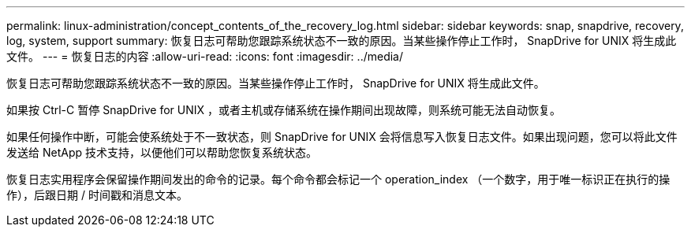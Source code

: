 ---
permalink: linux-administration/concept_contents_of_the_recovery_log.html 
sidebar: sidebar 
keywords: snap, snapdrive, recovery, log, system, support 
summary: 恢复日志可帮助您跟踪系统状态不一致的原因。当某些操作停止工作时， SnapDrive for UNIX 将生成此文件。 
---
= 恢复日志的内容
:allow-uri-read: 
:icons: font
:imagesdir: ../media/


[role="lead"]
恢复日志可帮助您跟踪系统状态不一致的原因。当某些操作停止工作时， SnapDrive for UNIX 将生成此文件。

如果按 Ctrl-C 暂停 SnapDrive for UNIX ，或者主机或存储系统在操作期间出现故障，则系统可能无法自动恢复。

如果任何操作中断，可能会使系统处于不一致状态，则 SnapDrive for UNIX 会将信息写入恢复日志文件。如果出现问题，您可以将此文件发送给 NetApp 技术支持，以便他们可以帮助您恢复系统状态。

恢复日志实用程序会保留操作期间发出的命令的记录。每个命令都会标记一个 operation_index （一个数字，用于唯一标识正在执行的操作），后跟日期 / 时间戳和消息文本。

